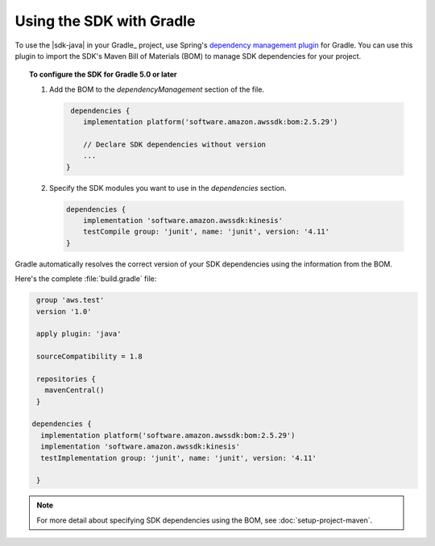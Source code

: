 .. Copyright 2010-2018 Amazon.com, Inc. or its affiliates. All Rights Reserved.

   This work is licensed under a Creative Commons Attribution-NonCommercial-ShareAlike 4.0
   International License (the "License"). You may not use this file except in compliance with the
   License. A copy of the License is located at http://creativecommons.org/licenses/by-nc-sa/4.0/.

   This file is distributed on an "AS IS" BASIS, WITHOUT WARRANTIES OR CONDITIONS OF ANY KIND,
   either express or implied. See the License for the specific language governing permissions and
   limitations under the License.

#########################
Using the SDK with Gradle
#########################

To use the |sdk-java| in your Gradle_ project, use Spring's `dependency management plugin
<https://github.com/spring-gradle-plugins/dependency-management-plugin>`_ for Gradle. You can use this
plugin to import the SDK's Maven Bill of Materials (BOM) to manage SDK dependencies for your project.

.. topic:: To configure the SDK for Gradle 5.0 or later

    
    #. Add the BOM to the *dependencyManagement* section of the file.

       .. code-block:: groovy

          dependencies {
             implementation platform('software.amazon.awssdk:bom:2.5.29')

             // Declare SDK dependencies without version
             ...
         } 


    #. Specify the SDK modules you want to use in the *dependencies* section.

       .. code-block:: groovy

          dependencies {
              implementation 'software.amazon.awssdk:kinesis'
              testCompile group: 'junit', name: 'junit', version: '4.11'
          }

Gradle automatically resolves the correct version of your SDK dependencies using the information
from the BOM.

Here's the complete :file:`build.gradle` file:

.. code-block:: groovy

   group 'aws.test'
   version '1.0'

   apply plugin: 'java'

   sourceCompatibility = 1.8

   repositories {
     mavenCentral()
   }

  dependencies {
    implementation platform('software.amazon.awssdk:bom:2.5.29')
    implementation 'software.amazon.awssdk:kinesis'
    testImplementation group: 'junit', name: 'junit', version: '4.11'

   }

.. note:: For more detail about specifying SDK dependencies using the BOM, see
   :doc:`setup-project-maven`.
